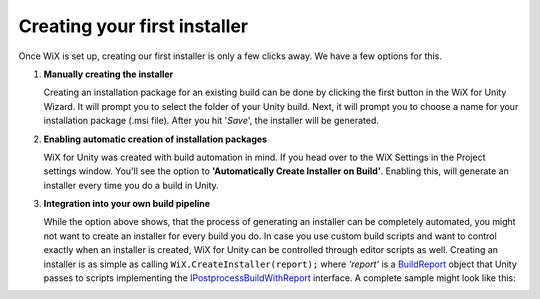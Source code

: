 Creating your first installer
=============================

Once WiX is set up, creating our first installer is only a few clicks away. We have a few options for this.

#. **Manually creating the installer**

   Creating an installation package for an existing build can be done by clicking the first button in the WiX for Unity Wizard. It will prompt you to select the folder of your Unity build. Next, it will prompt you to choose a name for your installation package (.msi file). After you hit '*Save*', the installer will be generated.

#. **Enabling automatic creation of installation packages**

   WiX for Unity was created with build automation in mind. If you head over to the WiX Settings in the Project settings window. You'll see the option to **'Automatically Create Installer on Build'**. Enabling this, will generate an installer every time you do a build in Unity.

#. **Integration into your own build pipeline**

   While the option above shows, that the process of generating an installer can be completely automated, you might not want to create an installer for every build you do. In case you use custom build scripts and want to control exactly when an installer is created, WiX for Unity can be controlled through editor scripts as well. Creating an installer is as simple as calling ``WiX.CreateInstaller(report);`` where *'report'* is a `BuildReport`_ object that Unity passes to scripts implementing the `IPostprocessBuildWithReport`_ interface. A complete sample might look like this:

   .. code-block:: C#
      :linenos:
      :emphasize-lines: 19

      using UnityEditor;
      using UnityEditor.Build;
      using UnityEditor.Build.Reporting;

      public class MyCustomBuildProcessor : IPostprocessBuildWithReport {

         public int callbackOrder { get { return 0; } }

         public void OnPostprocessBuild(BuildReport report) {
            if (!WiX.IsPlatformSupported) {
               return;
            }

            if (report.summary.platform != BuildTarget.StandaloneWindows &&
               report.summary.platform != BuildTarget.StandaloneWindows64) {
               return;
            }

            WiX.CreateInstaller(report);
         }
      }

   .. _IPostprocessBuildWithReport: https://docs.unity3d.com/ScriptReference/Build.IPostprocessBuildWithReport.OnPostprocessBuild.html
   .. _BuildReport: https://docs.unity3d.com/ScriptReference/Build.Reporting.BuildReport.html